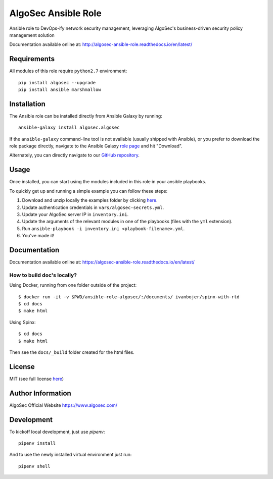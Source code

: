 AlgoSec Ansible Role
====================

.. image:: https://readthedocs.org/projects/algosec-ansible-role/badge/
   :target: http://algosec-ansible-role.readthedocs.io/en/latest/
   :alt: Documentation Status


Ansible role to DevOps-ify network security management, leveraging AlgoSec's business-driven security policy management solution

Documentation available online at: http://algosec-ansible-role.readthedocs.io/en/latest/

Requirements
------------

All modules of this role require ``python2.7`` environment::

    pip install algosec --upgrade
    pip install ansible marshmallow

Installation
------------
The Ansible role can be installed directly from Ansible Galaxy by running::

    ansible-galaxy install algosec.algosec

If the ``ansible-galaxy`` command-line tool is not available (usually shipped with Ansible), or you prefer to download the role package directly,
navigate to the Ansible Galaxy `role page <https://galaxy.ansible.com/algosec/algosec/>`_ and hit "Download".

Alternately, you can directly navigate to our `GitHub repository <https://github.com/algosec/algosec-ansible-role>`_.

Usage
--------------

Once installed, you can start using the modules included in this role in your ansible playbooks.

To quickly get up and running a simple example you can follow these steps:

1. Download and unzip locally the examples folder by clicking `here <https://minhaskamal.github.io/DownGit/#/home?url=https://github.com/algosec/algosec-ansible-role/tree/master/examples>`_.
2. Update authentication credentials in ``vars/algosec-secrets.yml``.
3. Update your AlgoSec server IP in ``inventory.ini``.
4. Update the arguments of the relevant modules in one of the playbooks (files with the ``yml`` extension).
5. Run ``ansible-playbook -i inventory.ini <playbook-filename>.yml``.
6. You've made it!


Documentation
-------------

.. image:: https://readthedocs.org/projects/algosec-ansible-role/badge/
   :target: https://algosec-ansible-role.readthedocs.io/en/latest/
   :alt: Documentation Status

Documentation available online at: https://algosec-ansible-role.readthedocs.io/en/latest/

How to build doc's locally?
^^^^^^^^^^^^^^^^^^^^^^^^^^^
Using Docker, running from one folder outside of the project::

    $ docker run -it -v $PWD/ansible-role-algosec/:/documents/ ivanbojer/spinx-with-rtd
    $ cd docs
    $ make html

Using Spinx::

    $ cd docs
    $ make html

Then see the ``docs/_build`` folder created for the html files.

License
-------

MIT (see full license `here <http://algosec-ansible-role.readthedocs.io/en/latest/license.html>`_)

Author Information
------------------

AlgoSec Official Website
https://www.algosec.com/

Development
-----------

To kickoff local development, just use `pipenv`::

    pipenv install
    
And to use the newly installed virtual environment just run::

    pipenv shell

